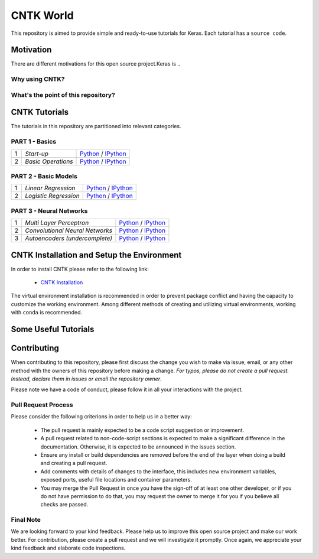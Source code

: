 
***************
CNTK World
***************
.. image:: https://img.shields.io/badge/contributions-welcome-brightgreen.svg?style=flat
    :target: https://github.com/astorfi/Keras-Examples/pulls
.. image:: https://badges.frapsoft.com/os/v2/open-source.svg?v=102
    :target: https://github.com/ellerbrock/open-source-badge/


This repository is aimed to provide simple and ready-to-use tutorials for Keras. Each tutorial has a ``source code``.

.. image:: _img/mainpage/CNTK-World.gif

.. The links.
.. .. _wiki: https://github.com/astorfi/TensorFlow-World/wiki

============
Motivation
============

There are different motivations for this open source project.Keras is ..

~~~~~~~~~~~~~~~~~
Why using CNTK?
~~~~~~~~~~~~~~~~~

~~~~~~~~~~~~~~~~~~~~~~~~~~~~~~~~~~~~
What's the point of this repository?
~~~~~~~~~~~~~~~~~~~~~~~~~~~~~~~~~~~~


================
CNTK Tutorials
================
The tutorials in this repository are partitioned into relevant categories.


~~~~~~~~~~~~~~~
PART 1 - Basics
~~~~~~~~~~~~~~~

+----+-----------------------------------+-----------------------------------------------------------------------------------------------+
| 1  | *Start-up*                        | `Python <welcomesourcecode_>`_     / `IPython <ipythonwelcome_>`_                             |
+----+-----------------------------------+-----------------------------------------------------------------------------------------------+
| 2  | *Basic Operations*                | `Python <basicoperationpython_>`_  / `IPython <ipythonbasicoperation_>`_                      |
+----+-----------------------------------+-----------------------------------------------------------------------------------------------+

~~~~~~~~~~~~~~~~~~~~~
PART 2 - Basic Models
~~~~~~~~~~~~~~~~~~~~~

+----+-----------------------------------+-----------------------------------------------------------------------------------------------+
| 1  | *Linear Regression*               | `Python <linearregressionpython_>`_     / `IPython <ipythonlinearregression_>`_               |
+----+-----------------------------------+-----------------------------------------------------------------------------------------------+
| 2  | *Logistic Regression*             | `Python <logisticregressionpython_>`_   / `IPython <ipythonlogisticregression_>`_             |
+----+-----------------------------------+-----------------------------------------------------------------------------------------------+

~~~~~~~~~~~~~~~~~~~~~~~~~
PART 3 - Neural Networks
~~~~~~~~~~~~~~~~~~~~~~~~~

+----+-----------------------------------+-----------------------------------------------------------------------------------------------+
| 1  | *Multi Layer Perceptron*          | `Python <MLPpython_>`_                              / `IPython <ipythonMLP_>`_                |
+----+-----------------------------------+-----------------------------------------------------------------------------------------------+
| 2  | *Convolutional Neural Networks*   | `Python <CNNpython_>`_                              / `IPython <ipythonCNN_>`_                |
+----+-----------------------------------+-----------------------------------------------------------------------------------------------+
| 3  | *Autoencoders (undercomplete)*    | `Python <AEUpython_>`_                              / `IPython <ipythonAEU_>`_                |
+----+-----------------------------------+-----------------------------------------------------------------------------------------------+




.. ~~~~~~~~~~~~
.. **Welcome**
.. ~~~~~~~~~~~~

.. The tutorial in this section is just a simple entrance to TensorFlow world.

.. _welcomesourcecode: codes/p01-warmup/0-welcome/welcome.py
.. _ipythonwelcome: codes/p01-warmup/0-welcome/welcome.ipynb

.. _basicoperationpython: codes/p01-warmup/1-basicoperations/basicoperations.py
.. _ipythonbasicoperation: codes/p01-warmup/1-basicoperations/basicoperations.ipynb

.. ~~~~~~~~~~~~
.. **Basic Models**
.. ~~~~~~~~~~~~

.. _linearregressionpython: codes/p02-basic-models/1-linear-regression/linear-regression.py
.. _ipythonlinearregression: codes/p02-basic-models/1-linear-regression/linear-regression.ipynb

.. _logisticregressionpython: codes/p02-basic-models/2-logistic-regression/logistic-regression.py
.. _ipythonlogisticregression: codes/p02-basic-models/2-logistic-regression/logistic-regression.ipynb

.. ~~~~~~~~~~~~
.. **Neural**
.. ~~~~~~~~~~~~

.. _MLPpython: codes/p03-neural-networks/1-multilayer-perceptron/multilayer-perceptron.py
.. _ipythonMLP: codes/p03-neural-networks/1-multilayer-perceptron/multilayer-perceptron.ipynb

.. _CNNpython: codes/p03-neural-networks/2-convolutional-neural-networks/convolutional-nn.py
.. _ipythonCNN: codes/p03-neural-networks/2-convolutional-neural-networks/convolutional-nn.ipynb

.. _AEUpython: codes/p03-neural-networks/3-autoencoders/autoencoders.py
.. _ipythonAEU: codes/p03-neural-networks/3-autoencoders/autoencoders.ipynb




=============================================
CNTK Installation and Setup the Environment
=============================================

.. _CNTK Installation: docs/tutorials/installation

In order to install CNTK please refer to the following link:

  * `CNTK Installation`_


.. .. image:: _img/mainpage/installation.gif
    :target: https://www.youtube.com/watch?v=_3JFEPk4qQY&t=2s


The virtual environment installation is recommended in order to prevent package
conflict and having the capacity to customize the working environment. Among different
methods of creating and utilizing virtual environments, working with ``conda`` is
recommended.

=====================
Some Useful Tutorials
=====================

  .. * `TensorFlow Examples <https://github.com/aymericdamien/TensorFlow-Examples>`_ - TensorFlow tutorials and code examples for beginners
  .. * `Sungjoon's TensorFlow-101 <https://github.com/sjchoi86/Tensorflow-101>`_ - TensorFlow tutorials written in Python with Jupyter Notebook
  .. * `Terry Um’s TensorFlow Exercises <https://github.com/terryum/TensorFlow_Exercises>`_ - Re-create the codes from other TensorFlow examples
  .. * `Classification on time series <https://github.com/guillaume-chevalier/LSTM-Human-Activity-Recognition>`_ - Recurrent Neural Network classification in TensorFlow with LSTM on cellphone sensor data



=============
Contributing
=============

When contributing to this repository, please first discuss the change you wish to make via issue,
email, or any other method with the owners of this repository before making a change. *For typos, please
do not create a pull request. Instead, declare them in issues or email the repository owner*.

Please note we have a code of conduct, please follow it in all your interactions with the project.

~~~~~~~~~~~~~~~~~~~~
Pull Request Process
~~~~~~~~~~~~~~~~~~~~

Please consider the following criterions in order to help us in a better way:

  * The pull request is mainly expected to be a code script suggestion or improvement.
  * A pull request related to non-code-script sections is expected to make a significant difference in the documentation. Otherwise, it is expected to be announced in the issues section.
  * Ensure any install or build dependencies are removed before the end of the layer when doing a build and creating a pull request.
  * Add comments with details of changes to the interface, this includes new environment variables, exposed ports, useful file locations and container parameters.
  * You may merge the Pull Request in once you have the sign-off of at least one other developer, or if you do not have permission to do that, you may request the owner to merge it for you if you believe all checks are passed.

~~~~~~~~~~~
Final Note
~~~~~~~~~~~

We are looking forward to your kind feedback. Please help us to improve this open source project and make our work better.
For contribution, please create a pull request and we will investigate it promptly. Once again, we appreciate
your kind feedback and elaborate code inspections.
